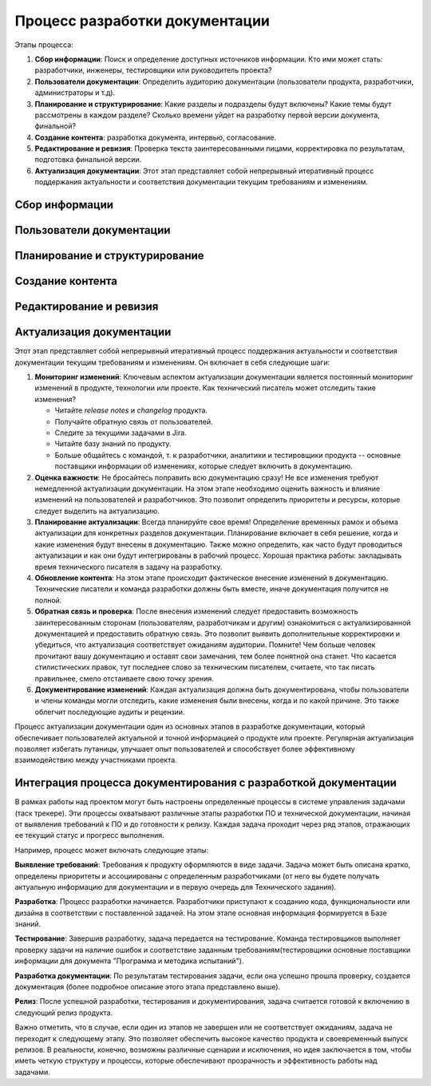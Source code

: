 Процесс разработки документации
===============================

Этапы процесса:

#. **Сбор информации**: Поиск и определение доступных источников информации. Кто ими может стать: разработчики, инженеры, тестировщики или руководитель проекта?

#. **Пользователи документации**: Определить аудиторию документации (пользователи продукта, разработчики, администраторы и т.д).

#. **Планирование и структурирование**: Какие разделы и подразделы будут включены? Какие темы будут рассмотрены в каждом разделе? Сколько времени уйдет на разработку первой версии документа, финальной?

#. **Создание контента**: разработка документа, интервью, согласование.

#. **Редактирование и ревизия**: Проверка текста заинтересованными лицами, корректировка по результатам, подготовка финальной версии.

#. **Актуализация документации**: Этот этап представляет собой непрерывный итеративный процесс поддержания актуальности и соответствия документации текущим требованиям и изменениям.

.. TODO: Доработать разделы

Сбор информации
---------------

Пользователи документации
-------------------------


Планирование и структурирование
-------------------------------

Создание контента
-----------------

Редактирование и ревизия
------------------------


Актуализация документации
-------------------------

Этот этап представляет собой непрерывный итеративный процесс поддержания актуальности и соответствия документации текущим требованиям и изменениям. Он включает в себя следующие шаги:

#. **Мониторинг изменений**: Ключевым аспектом актуализации документации является постоянный мониторинг изменений в продукте, технологии или проекте. Как технический писатель может отследить такие изменения?

   - Читайте *release notes* и *changelog* продукта.
   - Получайте обратную связь от пользователей.
   - Следите за текущими задачами в Jira.
   - Читайте базу знаний по продукту.
   - Больше общайтесь с командой, т. к разработчики, аналитики и тестировщики продукта -- основные поставщики информации об изменениях, которые следует включить в документацию.

#. **Оценка важности**: Не бросайтесь поправить всю документацию сразу! Не все изменения требуют немедленной актуализации документации. На этом этапе необходимо оценить важность и влияние изменений на пользователей и разработчиков. Это позволит определить приоритеты и ресурсы, которые следует выделить на актуализацию.

#. **Планирование актуализации**: Всегда планируйте свое время! Определение временных рамок и объема актуализации для конкретных разделов документации. Планирование включает в себя решение, когда и какие изменения будут внесены в документацию. Также можно определить, как часто будут проводиться актуализации и как они будут интегрированы в рабочий процесс. Хорошая практика работы: закладывать время технического писателя в задачу на разработку.

#. **Обновление контента**: На этом этапе происходит фактическое внесение изменений в документацию. Технические писатели и команда разработки должны быть вместе, иначе документация получится не полной.

#. **Обратная связь и проверка**: После внесения изменений следует предоставить возможность заинтересованным сторонам (пользователям, разработчикам и другим) ознакомиться с актуализированной документацией и предоставить обратную связь. Это позволит выявить дополнительные корректировки и убедиться, что актуализация соответствует ожиданиям аудитории. Помните! Чем больше человек прочитают вашу документацию и оставят свои замечания, тем более понятной она станет. Что касается стилистических правок, тут последнее слово за техническим писателем, считаете, что так писать правильнее, смело отстаиваете свою точку зрения.

#. **Документирование изменений**: Каждая актуализация должна быть документирована, чтобы пользователи и члены команды могли отследить, какие изменения были внесены, когда и по какой причине. Это также облегчит последующие аудиты и рецензии.

Процесс актуализации документации один из основных этапов в разработке документации, который обеспечивает пользователей актуальной и точной информацией о продукте или проекте. Регулярная актуализация позволяет избегать путаницы, улучшает опыт пользователей и способствует более эффективному взаимодействию между участниками проекта.


Интеграция процесса документирования с разработкой документации
---------------------------------------------------------------

В рамках работы над проектом могут быть настроены определенные процессы в системе управления задачами (таск трекере). Эти процессы охватывают различные этапы разработки ПО и технической документации, начиная от выявления требований к ПО и до готовности к релизу. Каждая задача проходит через ряд этапов, отражающих ее текущий статус и прогресс выполнения.

Например, процесс может включать следующие этапы:

**Выявление требований**: Требования к продукту оформляются в виде задачи. Задача может быть описана кратко, определены приоритеты и ассоциированы с определенным разработчиками (от него вы будете получать актуальную информацию для документации и в первую очередь для Технического задания).

**Разработка**: Процесс разработки начинается. Разработчики приступают к созданию кода, функциональности или дизайна в соответствии с поставленной задачей. На этом этапе основная информация формируется в Базе знаний.

**Тестирование**: Завершив разработку, задача передается на тестирование. Команда тестировщиков выполняет проверку задачи на наличие ошибок и соответствие заданным требованиям(тестировщики основные поставщики информации для документа "Программа и методика испытаний").

**Разработка документации**: По результатам тестирования задачи, если она успешно прошла проверку, создается документация (более подробное описание этого этапа представлено выше).

**Релиз**: После успешной разработки, тестирования и документирования, задача считается готовой к включению в следующий релиз продукта.

Важно отметить, что в случае, если один из этапов не завершен или не соответствует ожиданиям, задача не переходит к следующему этапу. Это позволяет обеспечить высокое качество продукта и своевременный выпуск релизов. В реальности, конечно, возможны различные сценарии и исключения, но идея заключается в том, чтобы иметь четкую структуру и процессы, которые обеспечивают прозрачность и эффективность работы над задачами.



